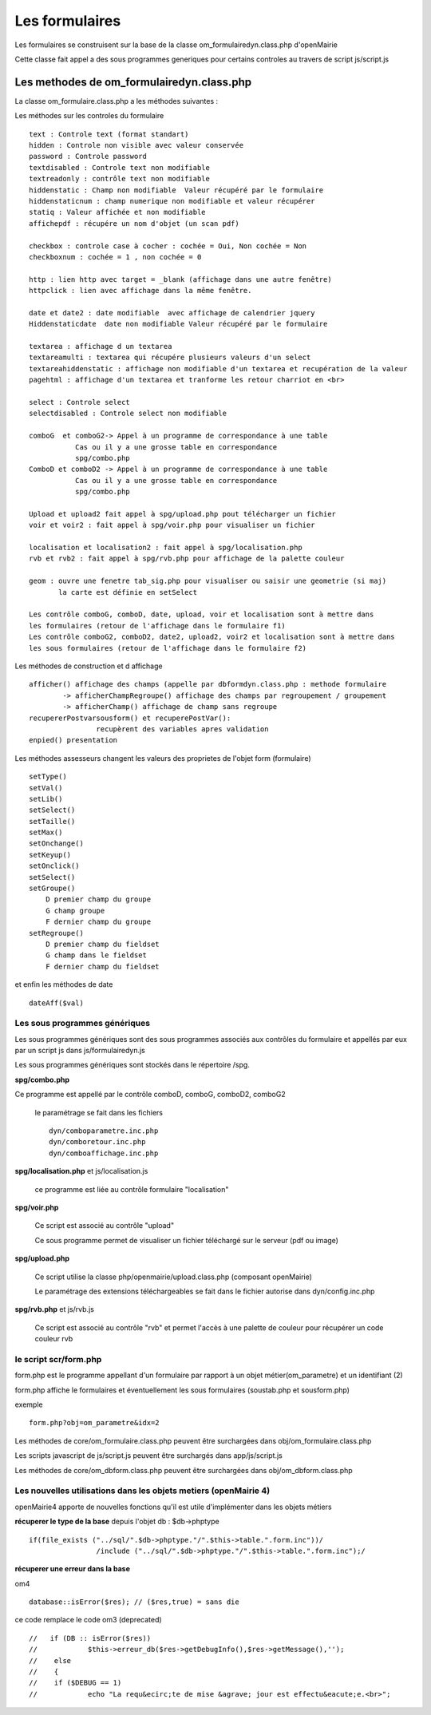 .. _formulaire:

###############
Les formulaires
###############

Les formulaires se construisent sur la base de la classe
om_formulairedyn.class.php d'openMairie

Cette classe fait appel a des sous programmes generiques pour certains
controles au travers de script js/script.js



****************************************** 
Les methodes de om_formulairedyn.class.php
******************************************

La classe om_formulaire.class.php a les méthodes suivantes :

Les méthodes sur les controles du formulaire ::

    text : Controle text (format standart)
    hidden : Controle non visible avec valeur conservée
    password : Controle password
    textdisabled : Controle text non modifiable
    textreadonly : contrôle text non modifiable
    hiddenstatic : Champ non modifiable  Valeur récupéré par le formulaire
    hiddenstaticnum : champ numerique non modifiable et valeur récupérer
    statiq : Valeur affichée et non modifiable
    affichepdf : récupére un nom d'objet (un scan pdf)
    
    checkbox : controle case à cocher : cochée = Oui, Non cochée = Non
    checkboxnum : cochée = 1 , non cochée = 0
    
    http : lien http avec target = _blank (affichage dans une autre fenêtre)
    httpclick : lien avec affichage dans la même fenêtre.
    
    date et date2 : date modifiable  avec affichage de calendrier jquery
    Hiddenstaticdate  date non modifiable Valeur récupéré par le formulaire

    textarea : affichage d un textarea
    textareamulti : textarea qui récupére plusieurs valeurs d'un select
    textareahiddenstatic : affichage non modifiable d'un textarea et recupération de la valeur
    pagehtml : affichage d'un textarea et tranforme les retour charriot en <br>
   
    select : Controle select
    selectdisabled : Controle select non modifiable

    comboG  et comboG2-> Appel à un programme de correspondance à une table
               Cas ou il y a une grosse table en correspondance
               spg/combo.php             
    ComboD et comboD2 -> Appel à un programme de correspondance à une table
               Cas ou il y a une grosse table en correspondance
               spg/combo.php
    
    Upload et upload2 fait appel à spg/upload.php pout télécharger un fichier
    voir et voir2 : fait appel à spg/voir.php pour visualiser un fichier
    
    localisation et localisation2 : fait appel à spg/localisation.php
    rvb et rvb2 : fait appel à spg/rvb.php pour affichage de la palette couleur

    geom : ouvre une fenetre tab_sig.php pour visualiser ou saisir une geometrie (si maj)
           la carte est définie en setSelect
    
    Les contrôle comboG, comboD, date, upload, voir et localisation sont à mettre dans
    les formulaires (retour de l'affichage dans le formulaire f1)
    Les contrôle comboG2, comboD2, date2, upload2, voir2 et localisation sont à mettre dans
    les sous formulaires (retour de l'affichage dans le formulaire f2)  


Les  méthodes de construction et d affichage ::


    afficher() affichage des champs (appelle par dbformdyn.class.php : methode formulaire
            -> afficherChampRegroupe() affichage des champs par regroupement / groupement
            -> afficherChamp() affichage de champ sans regroupe
    recupererPostvarsousform() et recuperePostVar():
                    recupèrent des variables apres validation
    enpied() presentation

Les méthodes assesseurs changent les valeurs des proprietes de l'objet form (formulaire) ::

    setType()
    setVal()
    setLib()
    setSelect()
    setTaille()
    setMax()
    setOnchange()
    setKeyup()
    setOnclick()
    setSelect()
    setGroupe()
        D premier champ du groupe
        G champ groupe
        F dernier champ du groupe
    setRegroupe()
        D premier champ du fieldset
        G champ dans le fieldset
        F dernier champ du fieldset

 
et enfin les méthodes de date ::

   dateAff($val)



==============================
Les sous programmes génériques
==============================



Les sous programmes génériques sont des sous programmes associés aux contrôles
du formulaire et appellés par eux par un script js dans js/formulairedyn.js 

Les sous programmes génériques sont stockés dans le répertoire /spg.

**spg/combo.php**


Ce programme est appellé par le contrôle comboD, comboG, comboD2, comboG2

  le paramétrage se fait dans les fichiers ::

       dyn/comboparametre.inc.php
       dyn/comboretour.inc.php
       dyn/comboaffichage.inc.php


**spg/localisation.php** et js/localisation.js

    
    ce programme est liée au contrôle formulaire "localisation"


**spg/voir.php** 

    Ce script est associé au contrôle "upload"
    
    Ce sous programme permet de visualiser un fichier téléchargé
    sur le serveur (pdf ou image)
    

**spg/upload.php**


        Ce script utilise la classe php/openmairie/upload.class.php (composant openMairie)

        Le paramétrage des extensions téléchargeables se fait dans le fichier autorise dans dyn/config.inc.php


**spg/rvb.php** et js/rvb.js


    Ce script est associé au contrôle "rvb" et permet l'accès à une palette de couleur
    pour récupérer un code couleur rvb



======================
le script scr/form.php
======================

form.php est le programme appellant d'un formulaire par rapport à un objet
métier(om_parametre) et un identifiant (2)

form.php affiche le formulaires et éventuellement les sous formulaires (soustab.php et sousform.php)

exemple ::

    form.php?obj=om_parametre&idx=2

Les méthodes de core/om_formulaire.class.php peuvent être surchargées dans obj/om_formulaire.class.php

Les scripts javascript de js/script.js peuvent être surchargés dans app/js/script.js

Les méthodes de core/om_dbform.class.php peuvent être surchargées dans obj/om_dbform.class.php



=================================================================
Les nouvelles utilisations dans les objets metiers (openMairie 4)
=================================================================

openMairie4 apporte de nouvelles fonctions qu'il est utile d'implémenter dans
les objets métiers


**récuperer le type de la base** depuis l'objet db : $db->phptype ::


        if(file_exists ("../sql/".$db->phptype."/".$this->table.".form.inc"))/
			/include ("../sql/".$db->phptype."/".$this->table.".form.inc");/


**récuperer une erreur dans la base**

om4 ::

    database::isError($res); // ($res,true) = sans die


ce code remplace le code om3 (deprecated) ::

            //   if (DB :: isError($res))
            //            $this->erreur_db($res->getDebugInfo(),$res->getMessage(),'');
            //    else
            //    {
            //    if ($DEBUG == 1)
            //            echo "La requ&ecirc;te de mise &agrave; jour est effectu&eacute;e.<br>";
   